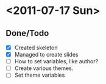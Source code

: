 * <2011-07-17 Sun>
** Done/Todo
   - [X] Created skeleton
   - [X] Managed to create slides
   - [ ] How to set variables, like author?
   - [ ] Create various themes.
   - [ ] Set theme variables
   
